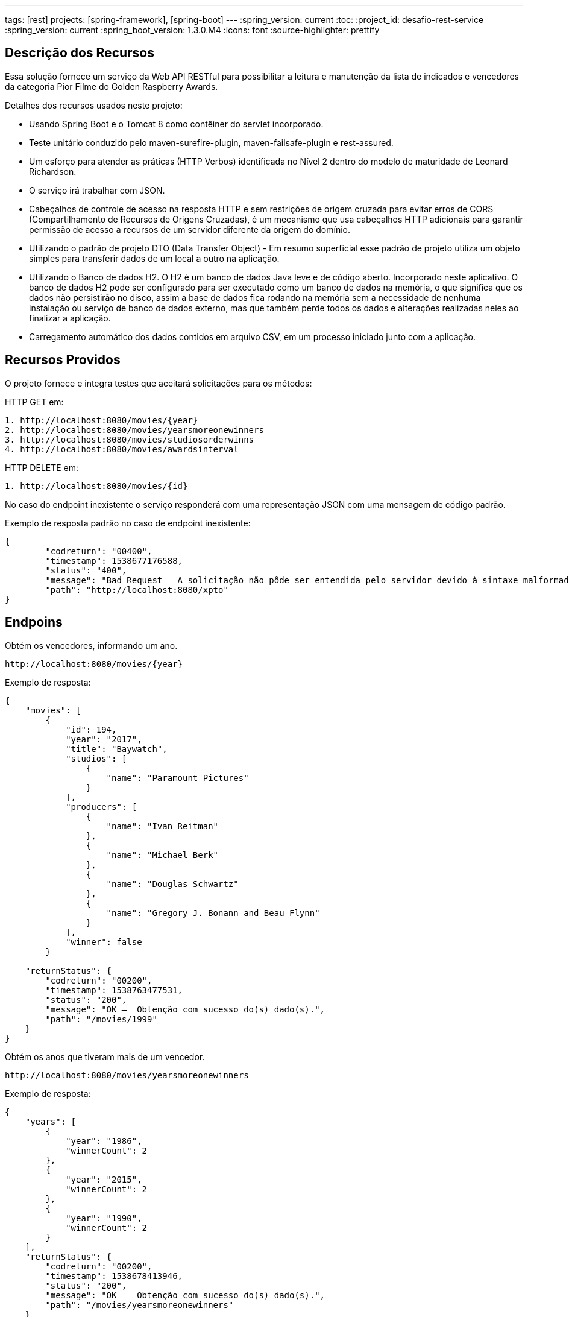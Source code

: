 ---
tags: [rest]
projects: [spring-framework], [spring-boot]
---
:spring_version: current
:toc:
:project_id: desafio-rest-service
:spring_version: current
:spring_boot_version: 1.3.0.M4
:icons: font
:source-highlighter: prettify


== Descrição dos Recursos

Essa solução fornece um serviço da Web API RESTful para possibilitar a leitura e manutenção da lista de indicados e vencedores da categoria Pior Filme do Golden Raspberry Awards.

Detalhes dos recursos usados neste projeto:

* Usando Spring Boot e o Tomcat 8 como contêiner do servlet incorporado.
* Teste unitário conduzido pelo maven-surefire-plugin, maven-failsafe-plugin e rest-assured.
* Um esforço para atender as práticas (HTTP Verbos) identificada no Nível 2 dentro do modelo de maturidade de Leonard Richardson.
* O serviço irá trabalhar com JSON.
* Cabeçalhos de controle de acesso na resposta HTTP e sem restrições de origem cruzada para evitar erros de CORS (Compartilhamento de Recursos de Origens Cruzadas), é um mecanismo que usa cabeçalhos HTTP adicionais para garantir permissão de acesso a recursos de um servidor diferente da origem do domínio.
* Utilizando o padrão de projeto DTO (Data Transfer Object) - Em resumo superficial esse padrão de projeto utiliza um objeto simples para transferir dados de um local a outro na aplicação.
* Utilizando o Banco de dados H2. O H2 é um banco de dados Java leve e de código aberto. Incorporado neste aplicativo. O banco de dados H2 pode ser configurado para ser executado como um banco de dados na memória, o que significa que os dados não persistirão no disco, assim a base de dados fica rodando na memória sem a necessidade de nenhuma instalação ou serviço de banco de dados externo, mas que também perde todos os dados e alterações realizadas neles ao finalizar a aplicação.
* Carregamento automático dos dados contidos em arquivo CSV, em um processo iniciado junto com a aplicação.


== Recursos Providos

O projeto fornece e integra testes que aceitará solicitações para os métodos:

HTTP GET em:

----
1. http://localhost:8080/movies/{year}
2. http://localhost:8080/movies/yearsmoreonewinners
3. http://localhost:8080/movies/studiosorderwinns
4. http://localhost:8080/movies/awardsinterval
----

HTTP DELETE em:

----
1. http://localhost:8080/movies/{id}
----

No caso do endpoint inexistente o serviço responderá com uma representação JSON com uma mensagem de código padrão.

Exemplo de resposta padrão no caso de endpoint inexistente:

----
{
	"codreturn": "00400",
	"timestamp": 1538677176588,
	"status": "400",
	"message": "Bad Request – A solicitação não pôde ser entendida pelo servidor devido à sintaxe malformada.",
	"path": "http://localhost:8080/xpto"
}
----
== Endpoins

Obtém os vencedores, informando um ano.
----
http://localhost:8080/movies/{year}
----

Exemplo de resposta:

[source,json]
----
{
    "movies": [
        {
            "id": 194,
            "year": "2017",
            "title": "Baywatch",
            "studios": [
                {
                    "name": "Paramount Pictures"
                }
            ],
            "producers": [
                {
                    "name": "Ivan Reitman"
                },
                {
                    "name": "Michael Berk"
                },
                {
                    "name": "Douglas Schwartz"
                },
                {
                    "name": "Gregory J. Bonann and Beau Flynn"
                }
            ],
            "winner": false
        }
        
    "returnStatus": {
        "codreturn": "00200",
        "timestamp": 1538763477531,
        "status": "200",
        "message": "OK –  Obtenção com sucesso do(s) dado(s).",
        "path": "/movies/1999"
    }        
}
----

Obtém os anos que tiveram mais de um vencedor.
----
http://localhost:8080/movies/yearsmoreonewinners
----

Exemplo de resposta:

[source,json]
----
{
    "years": [
        {
            "year": "1986",
            "winnerCount": 2
        },
        {
            "year": "2015",
            "winnerCount": 2
        },
        {
            "year": "1990",
            "winnerCount": 2
        }
    ],
    "returnStatus": {
        "codreturn": "00200",
        "timestamp": 1538678413946,
        "status": "200",
        "message": "OK –  Obtenção com sucesso do(s) dado(s).",
        "path": "/movies/yearsmoreonewinners"
    }
}
----

Obtém a lista de estúdios, ordenada pelo número de premiações.

----
http://localhost:8080/movies/studiosorderwinns
----

Exemplo de resposta:

[source,json]
----
{
    "studios": [
        {
            "name": "Paramount Pictures",
            "winCount": 6
        },
        {
            "name": "Columbia Pictures",
            "winCount": 5
        },
        {
            "name": "Warner Bros.",
            "winCount": 5
        },
        {
            "name": "20th Century Fox",
            "winCount": 4
        },
        {
            "name": "MGM",
            "winCount": 3
        },
        {
            "name": "Hollywood Pictures",
            "winCount": 2
        },
        {
            "name": "Universal Studios",
            "winCount": 2
        },
        {
            "name": "Summit Entertainment",
            "winCount": 1
        }
    "returnStatus": {
        "codreturn": "00200",
        "timestamp": 1538763588718,
        "status": "200",
        "message": "OK –  Obtenção com sucesso do(s) dado(s).",
        "path": "/movies/studiosorderwinns"
    }        
}
----

Obtém o produtor com maior intervalo entre dois prêmios, e o que obteve dois prêmios mais rápido.

----
http://localhost:8080/movies/awardsinterval
----

Exemplo de resposta:

[source,json]
----
{
    "min": [
        {
            "producer": "Wyck Godfrey, Stephenie Meyer and Karen Rosenfelt",
            "interval": 1,
            "previousWin": 2011,
            "followingWin": 2012
        }
    ],
    "max": [
        {
            "producer": "Bo Derek",
            "interval": 6,
            "previousWin": 1984,
            "followingWin": 1990
        }
    ],
    "returnStatus": {
        "codreturn": "00200",
        "timestamp": 1538679244773,
        "status": "200",
        "message": "OK –  Obtenção com sucesso do(s) dado(s).",
        "path": "/movies/awardsinterval"
    }
}
----

Exclui um filme. Não permite excluir vencedores.

----
http://localhost:8080/movies/{id} //HTTP DELETE
----


== Distribuição e Gerenciamento

Usando o Github para distribuição do projeto.

Usando o Maven, é uma ferramenta de automação de compilação utilizada neste projeto para baixar as bibliotecas Java e seus plug-ins dinamicamente de um ou mais repositórios, como o Maven 2 Central Repository, e armazena-os em uma área de cache local.


== Importando um Projeto Maven Existente no Eclipse

[source,json]
----

1 - Abra o Eclipse
2 - Clique em File > Import
3 - Digite Maven na caixa de pesquisa em Selecione uma escrita, "Select an import source:"
4 - Selecionar projetos Maven existentes "Existing Maven Projects"
5 - Clique em Avançar "Next"
6 - Clique em Navegar "Browse" e selecione a pasta que é a raiz do projeto Maven (que contém o arquivo pom.xml)
7 - Clique em Avançar
8 - Clique em Finish
----

== Para Rodar o Aplicativo

----
1 - Na pasta do projeto no Packege Explorer, navege até o arquivo Application (src/main/java) na raiz do pacote com.desafioapp.app
2 - Clique com o botão direito em cima do arquivo Application.java-> Rum as-> Java Application
3 - O aplicativo iniciará e veja no console:

...
.........................................................
... LOAD DATA BEGIN ..................................
.........................................................
Path to CSV File C:\PROJETOS\JAVA\workspace\rest-service\target\classes\movielist.csv
Connecting to H2 database...
Creating tables in database...
Created table in given database...
Row Count: 197
.........................................................
... LOAD DATA FINISH .................................
.........................................................
...
----

== Testando
O método HTTP OPTIONS retorna cabeçalhos de controle de acesso na resposta, permitindo o compartilhamento de recursos de origem cruzada.

[source,json]
----
curl -i -X OPTIONS http://localhost:8080/greetings
----

[source,json]
----
HTTP/1.1 200 OK
Server: Apache-Coyote/1.1
Access-Control-Allow-Origin: *
Access-Control-Allow-Methods: GET, OPTIONS
Access-Control-Max-Age: 3600
Access-Control-Allow-Headers: x-requested-with
X-Application-Context: application
Allow: GET, HEAD, POST, PUT, DELETE, TRACE, OPTIONS, PATCH
Content-Length: 0
Date: Fri, 05 Oct 2018 16:23:20 GMT
----